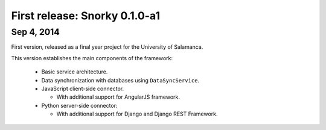 First release: Snorky 0.1.0-a1
==============================

Sep 4, 2014
~~~~~~~~~~~

First version, released as a final year project for the University of Salamanca.

This version establishes the main components of the framework:

 * Basic service architecture.

 * Data synchronization with databases using ``DataSyncService``.

 * JavaScript client-side connector.

   * With additional support for AngularJS framework.

 * Python server-side connector:

   * With additional support for Django and Django REST Framework.

